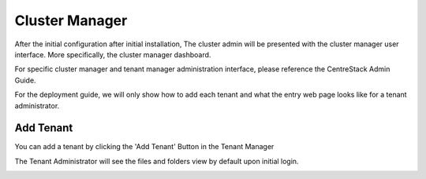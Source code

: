 ==============================
Cluster Manager
==============================

After the initial configuration after initial installation, The cluster admin will be presented with the 
cluster manager user interface. More specifically, the cluster manager dashboard.

.. image:: _static/image058.png

For specific cluster manager and tenant manager administration interface, please reference the
CentreStack Admin Guide.

For the deployment guide, we will only show how to add each tenant and what the entry web page
looks like for a tenant administrator.

Add Tenant
===============

You can add a tenant by clicking the 'Add Tenant' Button in the Tenant Manager

.. image:: _static/image059.png


The Tenant Administrator will see the files and folders view by default upon initial login.


.. image:: _static/image060.png

